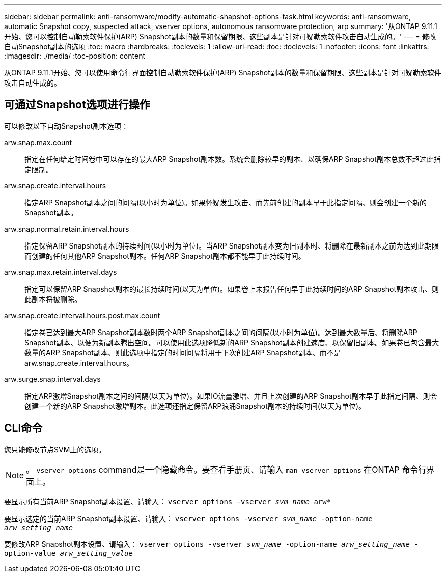 ---
sidebar: sidebar 
permalink: anti-ransomware/modify-automatic-shapshot-options-task.html 
keywords: anti-ransomware, automatic Snapshot copy, suspected attack, vserver options, autonomous ransomware protection, arp 
summary: '从ONTAP 9.11.1开始、您可以控制自动勒索软件保护(ARP) Snapshot副本的数量和保留期限、这些副本是针对可疑勒索软件攻击自动生成的。' 
---
= 修改自动Snapshot副本的选项
:toc: macro
:hardbreaks:
:toclevels: 1
:allow-uri-read: 
:toc: 
:toclevels: 1
:nofooter: 
:icons: font
:linkattrs: 
:imagesdir: ./media/
:toc-position: content


[role="lead"]
从ONTAP 9.11.1开始、您可以使用命令行界面控制自动勒索软件保护(ARP) Snapshot副本的数量和保留期限、这些副本是针对可疑勒索软件攻击自动生成的。



== 可通过Snapshot选项进行操作

可以修改以下自动Snapshot副本选项：

arw.snap.max.count:: 指定在任何给定时间卷中可以存在的最大ARP Snapshot副本数。系统会删除较早的副本、以确保ARP Snapshot副本总数不超过此指定限制。
arw.snap.create.interval.hours:: 指定ARP Snapshot副本之间的间隔(以小时为单位)。如果怀疑发生攻击、而先前创建的副本早于此指定间隔、则会创建一个新的Snapshot副本。
arw.snap.normal.retain.interval.hours:: 指定保留ARP Snapshot副本的持续时间(以小时为单位)。当ARP Snapshot副本变为旧副本时、将删除在最新副本之前为达到此期限而创建的任何其他ARP Snapshot副本。任何ARP Snapshot副本都不能早于此持续时间。
arw.snap.max.retain.interval.days:: 指定可以保留ARP Snapshot副本的最长持续时间(以天为单位)。如果卷上未报告任何早于此持续时间的ARP Snapshot副本攻击、则此副本将被删除。
arw.snap.create.interval.hours.post.max.count:: 指定卷已达到最大ARP Snapshot副本数时两个ARP Snapshot副本之间的间隔(以小时为单位)。达到最大数量后、将删除ARP Snapshot副本、以便为新副本腾出空间。可以使用此选项降低新的ARP Snapshot副本创建速度、以保留旧副本。如果卷已包含最大数量的ARP Snapshot副本、则此选项中指定的时间间隔将用于下次创建ARP Snapshot副本、而不是arw.snap.create.interval.hours。
arw.surge.snap.interval.days:: 指定ARP激增Snapshot副本之间的间隔(以天为单位)。如果IO流量激增、并且上次创建的ARP Snapshot副本早于此指定间隔、则会创建一个新的ARP Snapshot激增副本。此选项还指定保留ARP浪涌Snapshot副本的持续时间(以天为单位)。




== CLI命令

您只能修改节点SVM上的选项。


NOTE: 。 `vserver options` command是一个隐藏命令。要查看手册页、请输入 `man vserver options` 在ONTAP 命令行界面上。

要显示所有当前ARP Snapshot副本设置、请输入：
`vserver options -vserver _svm_name_ arw*`

要显示选定的当前ARP Snapshot副本设置、请输入：
`vserver options -vserver _svm_name_ -option-name _arw_setting_name_`

要修改ARP Snapshot副本设置、请输入：
`vserver options -vserver _svm_name_ -option-name _arw_setting_name_ -option-value _arw_setting_value_`
